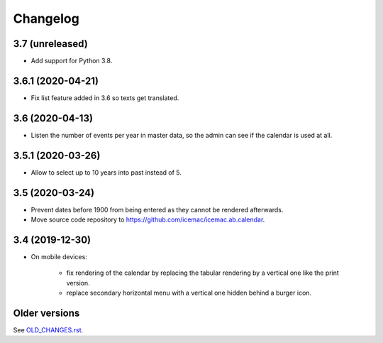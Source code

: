 ===========
 Changelog
===========

3.7 (unreleased)
================

- Add support for Python 3.8.


3.6.1 (2020-04-21)
==================

- Fix list feature added in 3.6 so texts get translated.


3.6 (2020-04-13)
================

- Listen the number of events per year in master data, so the admin can see if
  the calendar is used at all.


3.5.1 (2020-03-26)
==================

- Allow to select up to 10 years into past instead of 5.


3.5 (2020-03-24)
================

- Prevent dates before 1900 from being entered as they cannot be rendered
  afterwards.

- Move source code repository to
  https://github.com/icemac/icemac.ab.calendar.


3.4 (2019-12-30)
================

- On mobile devices:

    + fix rendering of the calendar by replacing the tabular rendering by a
      vertical one like the print version.

    + replace secondary horizontal menu with a vertical one hidden behind a
      burger icon.


Older versions
==============

See `OLD_CHANGES.rst`_.

.. _`OLD_CHANGES.rst` : https://github.com/icemac/icemac.ab.calendar/blob/master/OLD_CHANGES.rst
